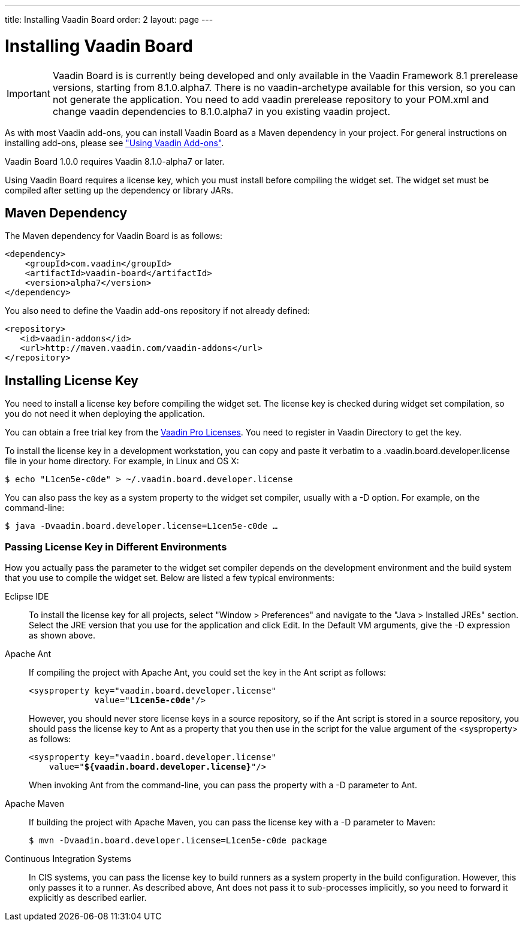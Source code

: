 ---
title: Installing Vaadin Board
order: 2
layout: page
---

[[board.installing]]
= Installing Vaadin Board

IMPORTANT: Vaadin Board is is currently being developed and only available in the Vaadin Framework 8.1 prerelease versions, starting from 8.1.0.alpha7.
There is no vaadin-archetype available for this version, so you can not generate the application.
You need to add vaadin prerelease repository to your POM.xml and change vaadin dependencies to 8.1.0.alpha7 in you existing vaadin project.

As with most Vaadin add-ons, you can install Vaadin Board as a Maven dependency in your project.
For general instructions on installing add-ons, please see
<<dummy/../../../framework/addons/addons-overview.asciidoc#addons.overview,"Using
Vaadin Add-ons">>.

Vaadin Board 1.0.0 requires Vaadin 8.1.0-alpha7 or later.

Using Vaadin Board requires a license key, which you must install before
compiling the widget set. The widget set must be compiled after setting up the
dependency or library JARs.

[[board.installing.maven]]
== Maven Dependency

The Maven dependency for Vaadin Board is as follows:

[subs="normal"]
----
&lt;dependency&gt;
    &lt;groupId&gt;com.vaadin&lt;/groupId&gt;
    &lt;artifactId&gt;vaadin-board&lt;/artifactId&gt;
    &lt;version&gt;[replaceable]##alpha7##&lt;/version&gt;
&lt;/dependency&gt;
----
You also need to define the Vaadin add-ons repository if not already defined:

[source,xml]
----
<repository>
   <id>vaadin-addons</id>
   <url>http://maven.vaadin.com/vaadin-addons</url>
</repository>
----

[[board.installing.license]]
== Installing License Key

You need to install a license key before compiling the widget set. The license
key is checked during widget set compilation, so you do not need it when
deploying the application.

You can obtain a free trial key from the
link:https://vaadin.com/pro/licenses[Vaadin Pro Licenses].
You need to register in Vaadin Directory to get the key.

To install the license key in a development workstation, you can copy and paste
it verbatim to a [filename]#.vaadin.board.developer.license# file in your home
directory. For example, in Linux and OS X:

[subs="normal"]
[source,xml]
----
[prompt]#$# [command]#echo# "[replaceable]##L1cen5e-c0de##" &gt; [parameter]#~/.vaadin.board.developer.license#
----
You can also pass the key as a system property to the widget set compiler,
usually with a [literal]#++-D++# option. For example, on the command-line:

[subs="normal"]
[source,xml]
----
[prompt]#$# [command]#java# -D[parameter]##vaadin.board.developer.license##=[replaceable]##L1cen5e-c0de## ...
----
ifdef::web[]
See link:https://vaadin.com/directory/help/installing-cval-license[the CVAL
license key installation instructions] for more details.
endif::web[]

[[board.installing.license.environments]]
=== Passing License Key in Different Environments

How you actually pass the parameter to the widget set compiler depends on the
development environment and the build system that you use to compile the widget
set. Below are listed a few typical environments:

Eclipse IDE:: To install the license key for all projects, select "Window > Preferences" and
navigate to the "Java > Installed JREs" section. Select the JRE version that you
use for the application and click [guibutton]#Edit#. In the [guilabel]#Default
VM arguments#, give the [parameter]#-D# expression as shown above.

Apache Ant:: If compiling the project with Apache Ant, you could set the key in the Ant
script as follows:


+
[subs="normal"]
[source,xml]
----
&lt;sysproperty key="vaadin.board.developer.license"
             value="**L1cen5e-c0de**"/&gt;
----
+
However, you should never store license keys in a source repository, so if the
Ant script is stored in a source repository, you should pass the license key to
Ant as a property that you then use in the script for the value argument of the
[literal]#++<sysproperty>++# as follows:


+
[subs="normal"]
[source,xml]
----
&lt;sysproperty key="vaadin.board.developer.license"
    value="**${vaadin.board.developer.license}**"/&gt;
----
+
When invoking Ant from the command-line, you can pass the property with a
[parameter]#-D# parameter to Ant.

Apache Maven:: If building the project with Apache Maven, you can pass the license key with a
[literal]#++-D++# parameter to Maven:


+
[subs="normal"]
[source,xml]
----
[prompt]#$# [command]#mvn# -D[parameter]##vaadin.board.developer.license##=[replaceable]##L1cen5e-c0de## package
----
Continuous Integration Systems:: In CIS systems, you can pass the license key to build runners as a system
property in the build configuration. However, this only passes it to a runner.
As described above, Ant does not pass it to sub-processes implicitly, so you
need to forward it explicitly as described earlier.
